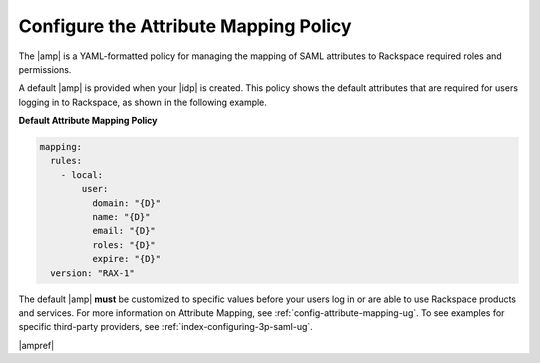 .. _config-am-policy-gs-ug:

======================================
Configure the Attribute Mapping Policy
======================================

The |amp| is a YAML-formatted policy for managing the mapping of SAML
attributes to Rackspace required roles and permissions.

A default |amp| is provided when your |idp| is created. This policy shows the
default attributes that are required for users logging in to Rackspace, as
shown in the following example.

**Default Attribute Mapping Policy**

.. code-block:: yaml

    mapping:
      rules:
        - local:
            user:
              domain: "{D}"
              name: "{D}"
              email: "{D}"
              roles: "{D}"
              expire: "{D}"
      version: "RAX-1"


The default |amp| **must** be customized to specific values before your users
log in or are able to use Rackspace products and services. For more information
on Attribute Mapping, see :ref:`config-attribute-mapping-ug`. To see examples
for specific third-party providers, see :ref:`index-configuring-3p-saml-ug`.

|ampref|
